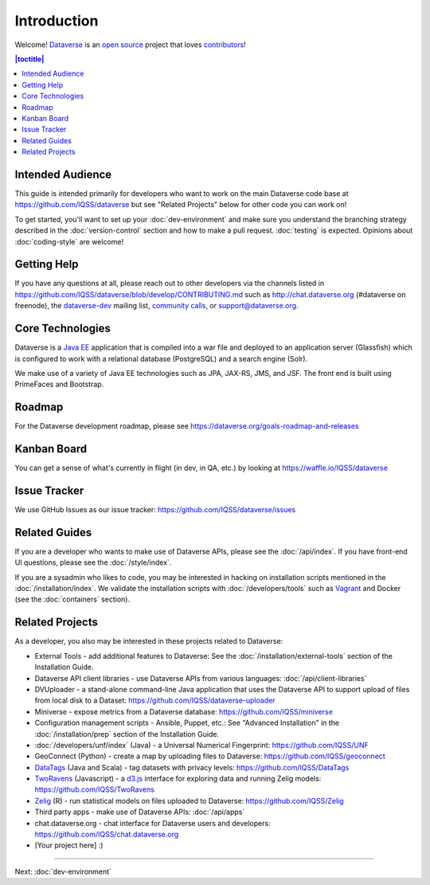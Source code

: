 ============
Introduction
============

Welcome! `Dataverse <http://dataverse.org>`_ is an `open source <https://github.com/IQSS/dataverse/blob/master/LICENSE.md>`_ project that loves `contributors <https://github.com/IQSS/dataverse/blob/develop/CONTRIBUTING.md>`_!

.. contents:: |toctitle|
	:local:

Intended Audience
-----------------

This guide is intended primarily for developers who want to work on the main Dataverse code base at https://github.com/IQSS/dataverse but see "Related Projects" below for other code you can work on!

To get started, you'll want to set up your :doc:`dev-environment` and make sure you understand the branching strategy described in the :doc:`version-control` section and how to make a pull request. :doc:`testing` is expected. Opinions about :doc:`coding-style` are welcome!

Getting Help
------------

If you have any questions at all, please reach out to other developers via the channels listed in https://github.com/IQSS/dataverse/blob/develop/CONTRIBUTING.md such as http://chat.dataverse.org (#dataverse on freenode), the `dataverse-dev <https://groups.google.com/forum/#!forum/dataverse-dev>`_ mailing list, `community calls <https://dataverse.org/community-calls>`_, or support@dataverse.org.

Core Technologies
-----------------

Dataverse is a `Java EE <http://en.wikipedia.org/wiki/Java_Platform,_Enterprise_Edition>`_ application that is compiled into a war file and deployed to an application server (Glassfish) which is configured to work with a relational database (PostgreSQL) and a search engine (Solr).

We make use of a variety of Java EE technologies such as JPA, JAX-RS, JMS, and JSF. The front end is built using PrimeFaces and Bootstrap.

Roadmap
-------

For the Dataverse development roadmap, please see https://dataverse.org/goals-roadmap-and-releases

Kanban Board
------------

You can get a sense of what's currently in flight (in dev, in QA, etc.) by looking at https://waffle.io/IQSS/dataverse

Issue Tracker
-------------

We use GitHub Issues as our issue tracker: https://github.com/IQSS/dataverse/issues

Related Guides
--------------

If you are a developer who wants to make use of Dataverse APIs, please see the :doc:`/api/index`. If you have front-end UI questions, please see the :doc:`/style/index`.

If you are a sysadmin who likes to code, you may be interested in hacking on installation scripts mentioned in the :doc:`/installation/index`. We validate the installation scripts with :doc:`/developers/tools` such as `Vagrant <http://vagrantup.com>`_ and Docker (see the :doc:`containers` section).

Related Projects
----------------

As a developer, you also may be interested in these projects related to Dataverse:

- External Tools - add additional features to Dataverse: See the :doc:`/installation/external-tools` section of the Installation Guide.
- Dataverse API client libraries - use Dataverse APIs from various languages: :doc:`/api/client-libraries`
- DVUploader - a stand-alone command-line Java application that uses the Dataverse API to support upload of files from local disk to a Dataset: https://github.com/IQSS/dataverse-uploader 
- Miniverse - expose metrics from a Dataverse database: https://github.com/IQSS/miniverse
- Configuration management scripts - Ansible, Puppet, etc.: See "Advanced Installation" in the :doc:`/installation/prep` section of the Installation Guide.
- :doc:`/developers/unf/index` (Java) -  a Universal Numerical Fingerprint: https://github.com/IQSS/UNF
- GeoConnect (Python) - create a map by uploading files to Dataverse: https://github.com/IQSS/geoconnect
- `DataTags <https://github.com/IQSS/DataTags>`_ (Java and Scala) - tag datasets with privacy levels: https://github.com/IQSS/DataTags
- `TwoRavens <http://2ra.vn>`_ (Javascript) - a `d3.js <http://d3js.org>`_ interface for exploring data and running Zelig models: https://github.com/IQSS/TwoRavens
- `Zelig <http://zeligproject.org>`_ (R) - run statistical models on files uploaded to Dataverse: https://github.com/IQSS/Zelig
- Third party apps - make use of Dataverse APIs: :doc:`/api/apps`
- chat.dataverse.org - chat interface for Dataverse users and developers: https://github.com/IQSS/chat.dataverse.org
- [Your project here] :)

----

Next: :doc:`dev-environment`
